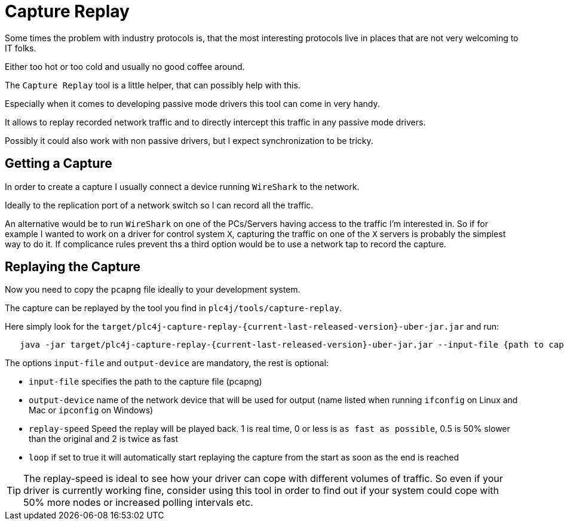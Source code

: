 //
//  Licensed to the Apache Software Foundation (ASF) under one or more
//  contributor license agreements.  See the NOTICE file distributed with
//  this work for additional information regarding copyright ownership.
//  The ASF licenses this file to You under the Apache License, Version 2.0
//  (the "License"); you may not use this file except in compliance with
//  the License.  You may obtain a copy of the License at
//
//      https://www.apache.org/licenses/LICENSE-2.0
//
//  Unless required by applicable law or agreed to in writing, software
//  distributed under the License is distributed on an "AS IS" BASIS,
//  WITHOUT WARRANTIES OR CONDITIONS OF ANY KIND, either express or implied.
//  See the License for the specific language governing permissions and
//  limitations under the License.
//

= Capture Replay

Some times the problem with industry protocols is, that the most interesting protocols live in places that are not very welcoming to IT folks.

Either too hot or too cold and usually no good coffee around.

The `Capture Replay` tool is a little helper, that can possibly help with this.

Especially when it comes to developing passive mode drivers this tool can come in very handy.

It allows to replay recorded network traffic and to directly intercept this traffic in any passive mode drivers.

Possibly it could also work with non passive drivers, but I expect synchronization to be tricky.

== Getting a Capture

In order to create a capture I usually connect a device running `WireShark` to the network.

Ideally to the replication port of a network switch so I can record all the traffic.

An alternative would be to run `WireShark` on one of the PCs/Servers having access to the traffic I'm interested in.
So if for example I wanted to work on a driver for control system `X`, capturing the traffic on one of the `X` servers is probably the simplest way to do it.
If complicance rules prevent ths a third option would be to use a network tap to record the capture.

== Replaying the Capture

Now you need to copy the `pcapng` file ideally to your development system.

The capture can be replayed by the tool you find in `plc4j/tools/capture-replay`.

Here simply look for the `target/plc4j-capture-replay-{current-last-released-version}-uber-jar.jar` and run:

[subs=attributes+]
----
   java -jar target/plc4j-capture-replay-{current-last-released-version}-uber-jar.jar --input-file {path to capture} --output-device {name of the network device} --replay-speed 1 --loop true
----

The options `input-file` and `output-device` are mandatory, the rest is optional:

- `input-file` specifies the path to the capture file (pcapng)
- `output-device` name of the network device that will be used for output (name listed when running `ifconfig` on Linux and Mac or `ipconfig` on Windows)
- `replay-speed` Speed the replay will be played back. 1 is real time, 0 or less is `as fast as possible`, 0.5 is 50% slower than the original and 2 is twice as fast
- `loop` if set to true it will automatically start replaying the capture from the start as soon as the end is reached

TIP: The replay-speed is ideal to see how your driver can cope with different volumes of traffic. So even if your driver is currently working fine, consider using this tool in order to find out if your system could cope with 50% more nodes or increased polling intervals etc.